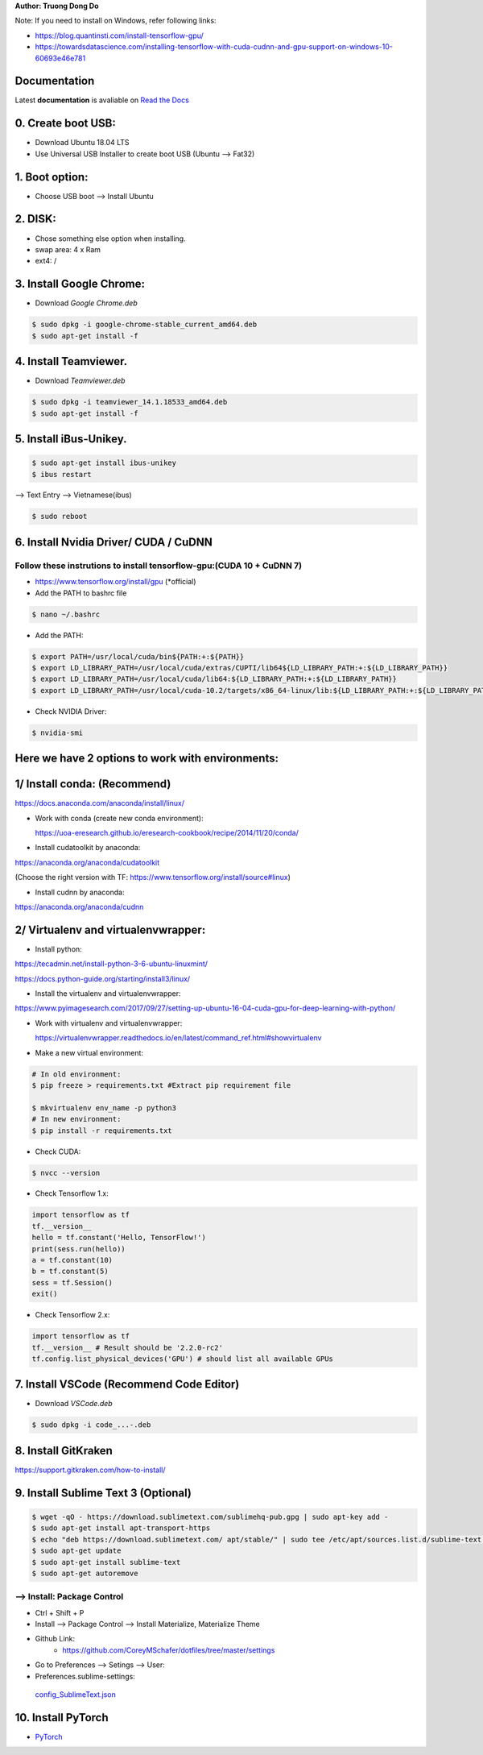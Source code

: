 .. raw:: html
   
    <h1 align="center"> Install Deep Learning Environment on UBUNTU </h1>
    
    <a href='https://install-ubuntu-environment.readthedocs.io/en/latest/?badge=latest'>
    <img src='https://readthedocs.org/projects/install-ubuntu-environment/badge/?version=latest' alt='Documentation Status' />
      </a>
      
    
**Author: Truong Dong Do**

Note:
If you need to install on Windows, refer following links:

- https://blog.quantinsti.com/install-tensorflow-gpu/
- https://towardsdatascience.com/installing-tensorflow-with-cuda-cudnn-and-gpu-support-on-windows-10-60693e46e781

Documentation
-------------
Latest **documentation** is avaliable on `Read the
Docs <https://install-ubuntu-environment.readthedocs.io/en/latest/>`__

0. Create boot USB:
-----------------------
- Download Ubuntu 18.04 LTS
- Use Universal USB Installer to create boot USB (Ubuntu --> Fat32)

1. Boot option:
---------------
- Choose USB boot --> Install Ubuntu

2. DISK:
--------
- Chose something else option when installing.
- swap area: 4 x Ram
- ext4: /

3. Install Google Chrome:
---------------------------
- Download *Google Chrome.deb*

.. code:: bash

    $ sudo dpkg -i google-chrome-stable_current_amd64.deb
    $ sudo apt-get install -f

4. Install Teamviewer.
------------------------
- Download *Teamviewer.deb*

.. code:: bash

    $ sudo dpkg -i teamviewer_14.1.18533_amd64.deb
    $ sudo apt-get install -f
    
5. Install iBus-Unikey.
-----------------------
.. code:: bash

    $ sudo apt-get install ibus-unikey
    $ ibus restart

--> Text Entry --> Vietnamese(ibus)

.. code:: bash

    $ sudo reboot

6. Install Nvidia Driver/ CUDA / CuDNN
------------------------
Follow these instrutions to install tensorflow-gpu:(CUDA 10 + CuDNN 7)
=============================================================
- https://www.tensorflow.org/install/gpu (*official)

- Add the PATH to bashrc file
.. code:: bash

    $ nano ~/.bashrc   

- Add the PATH: 
.. code:: bash

	$ export PATH=/usr/local/cuda/bin${PATH:+:${PATH}}
	$ export LD_LIBRARY_PATH=/usr/local/cuda/extras/CUPTI/lib64${LD_LIBRARY_PATH:+:${LD_LIBRARY_PATH}}
	$ export LD_LIBRARY_PATH=/usr/local/cuda/lib64:${LD_LIBRARY_PATH:+:${LD_LIBRARY_PATH}}
	$ export LD_LIBRARY_PATH=/usr/local/cuda-10.2/targets/x86_64-linux/lib:${LD_LIBRARY_PATH:+:${LD_LIBRARY_PATH}}

- Check NVIDIA Driver:
.. code:: bash

    $ nvidia-smi

Here we have 2 options to work with environments:
------------------------
1/ Install conda: (Recommend)
------------------------
https://docs.anaconda.com/anaconda/install/linux/

- Work with conda (create new conda environment): 
  
  https://uoa-eresearch.github.io/eresearch-cookbook/recipe/2014/11/20/conda/\
- Install cudatoolkit by anaconda: 

https://anaconda.org/anaconda/cudatoolkit\ 

(Choose the right version with TF: https://www.tensorflow.org/install/source#linux)

- Install cudnn by anaconda: 

https://anaconda.org/anaconda/cudnn

2/ Virtualenv and virtualenvwrapper: 
------------------------
- Install python: 

https://tecadmin.net/install-python-3-6-ubuntu-linuxmint/

https://docs.python-guide.org/starting/install3/linux/

- Install the virtualenv and virtualenvwrapper:
https://www.pyimagesearch.com/2017/09/27/setting-up-ubuntu-16-04-cuda-gpu-for-deep-learning-with-python/

- Work with virtualenv and virtualenvwrapper: 
  
  https://virtualenvwrapper.readthedocs.io/en/latest/command_ref.html#showvirtualenv

- Make a new virtual environment:

.. code:: bash 

    # In old environment:
    $ pip freeze > requirements.txt #Extract pip requirement file
    
    $ mkvirtualenv env_name -p python3
    # In new environment:
    $ pip install -r requirements.txt
    
- Check CUDA:

.. code:: bash

    $ nvcc --version

- Check Tensorflow 1.x:

.. code:: python

    import tensorflow as tf
    tf.__version__
    hello = tf.constant('Hello, TensorFlow!')
    print(sess.run(hello))
    a = tf.constant(10)
    b = tf.constant(5)
    sess = tf.Session()
    exit()
   
- Check Tensorflow 2.x:

.. code:: python

	import tensorflow as tf
	tf.__version__ # Result should be '2.2.0-rc2'
	tf.config.list_physical_devices('GPU') # should list all available GPUs



7. Install VSCode (Recommend Code Editor)
-----------------
- Download *VSCode.deb*

.. code:: bash 

    $ sudo dpkg -i code_...-.deb

8. Install GitKraken
--------------------

https://support.gitkraken.com/how-to-install/

9. Install Sublime Text 3 (Optional)
-------------------------

.. code:: bash

    $ wget -qO - https://download.sublimetext.com/sublimehq-pub.gpg | sudo apt-key add -
    $ sudo apt-get install apt-transport-https
    $ echo "deb https://download.sublimetext.com/ apt/stable/" | sudo tee /etc/apt/sources.list.d/sublime-text.list
    $ sudo apt-get update
    $ sudo apt-get install sublime-text
    $ sudo apt-get autoremove

--> Install: Package Control
============================
- Ctrl + Shift + P
- Install --> Package Control --> Install Materialize, Materialize Theme
- Github Link:
    - https://github.com/CoreyMSchafer/dotfiles/tree/master/settings

- Go to Preferences --> Setings --> User:

- Preferences.sublime-settings: 
 `config_SublimeText.json <config_SublimeText.json>`__
	
10. Install PyTorch
-------------------------
- `PyTorch <https://pytorch.org/get-started/locally/>`__
